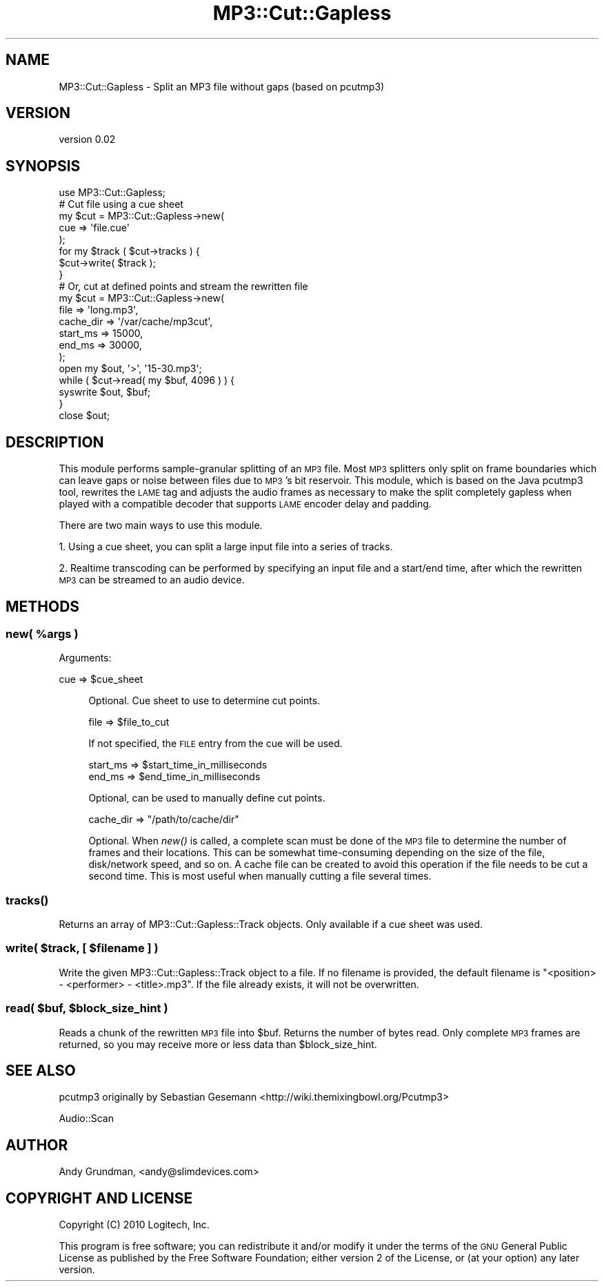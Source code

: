 .\" Automatically generated by Pod::Man 2.23 (Pod::Simple 3.14)
.\"
.\" Standard preamble:
.\" ========================================================================
.de Sp \" Vertical space (when we can't use .PP)
.if t .sp .5v
.if n .sp
..
.de Vb \" Begin verbatim text
.ft CW
.nf
.ne \\$1
..
.de Ve \" End verbatim text
.ft R
.fi
..
.\" Set up some character translations and predefined strings.  \*(-- will
.\" give an unbreakable dash, \*(PI will give pi, \*(L" will give a left
.\" double quote, and \*(R" will give a right double quote.  \*(C+ will
.\" give a nicer C++.  Capital omega is used to do unbreakable dashes and
.\" therefore won't be available.  \*(C` and \*(C' expand to `' in nroff,
.\" nothing in troff, for use with C<>.
.tr \(*W-
.ds C+ C\v'-.1v'\h'-1p'\s-2+\h'-1p'+\s0\v'.1v'\h'-1p'
.ie n \{\
.    ds -- \(*W-
.    ds PI pi
.    if (\n(.H=4u)&(1m=24u) .ds -- \(*W\h'-12u'\(*W\h'-12u'-\" diablo 10 pitch
.    if (\n(.H=4u)&(1m=20u) .ds -- \(*W\h'-12u'\(*W\h'-8u'-\"  diablo 12 pitch
.    ds L" ""
.    ds R" ""
.    ds C` ""
.    ds C' ""
'br\}
.el\{\
.    ds -- \|\(em\|
.    ds PI \(*p
.    ds L" ``
.    ds R" ''
'br\}
.\"
.\" Escape single quotes in literal strings from groff's Unicode transform.
.ie \n(.g .ds Aq \(aq
.el       .ds Aq '
.\"
.\" If the F register is turned on, we'll generate index entries on stderr for
.\" titles (.TH), headers (.SH), subsections (.SS), items (.Ip), and index
.\" entries marked with X<> in POD.  Of course, you'll have to process the
.\" output yourself in some meaningful fashion.
.ie \nF \{\
.    de IX
.    tm Index:\\$1\t\\n%\t"\\$2"
..
.    nr % 0
.    rr F
.\}
.el \{\
.    de IX
..
.\}
.\"
.\" Accent mark definitions (@(#)ms.acc 1.5 88/02/08 SMI; from UCB 4.2).
.\" Fear.  Run.  Save yourself.  No user-serviceable parts.
.    \" fudge factors for nroff and troff
.if n \{\
.    ds #H 0
.    ds #V .8m
.    ds #F .3m
.    ds #[ \f1
.    ds #] \fP
.\}
.if t \{\
.    ds #H ((1u-(\\\\n(.fu%2u))*.13m)
.    ds #V .6m
.    ds #F 0
.    ds #[ \&
.    ds #] \&
.\}
.    \" simple accents for nroff and troff
.if n \{\
.    ds ' \&
.    ds ` \&
.    ds ^ \&
.    ds , \&
.    ds ~ ~
.    ds /
.\}
.if t \{\
.    ds ' \\k:\h'-(\\n(.wu*8/10-\*(#H)'\'\h"|\\n:u"
.    ds ` \\k:\h'-(\\n(.wu*8/10-\*(#H)'\`\h'|\\n:u'
.    ds ^ \\k:\h'-(\\n(.wu*10/11-\*(#H)'^\h'|\\n:u'
.    ds , \\k:\h'-(\\n(.wu*8/10)',\h'|\\n:u'
.    ds ~ \\k:\h'-(\\n(.wu-\*(#H-.1m)'~\h'|\\n:u'
.    ds / \\k:\h'-(\\n(.wu*8/10-\*(#H)'\z\(sl\h'|\\n:u'
.\}
.    \" troff and (daisy-wheel) nroff accents
.ds : \\k:\h'-(\\n(.wu*8/10-\*(#H+.1m+\*(#F)'\v'-\*(#V'\z.\h'.2m+\*(#F'.\h'|\\n:u'\v'\*(#V'
.ds 8 \h'\*(#H'\(*b\h'-\*(#H'
.ds o \\k:\h'-(\\n(.wu+\w'\(de'u-\*(#H)/2u'\v'-.3n'\*(#[\z\(de\v'.3n'\h'|\\n:u'\*(#]
.ds d- \h'\*(#H'\(pd\h'-\w'~'u'\v'-.25m'\f2\(hy\fP\v'.25m'\h'-\*(#H'
.ds D- D\\k:\h'-\w'D'u'\v'-.11m'\z\(hy\v'.11m'\h'|\\n:u'
.ds th \*(#[\v'.3m'\s+1I\s-1\v'-.3m'\h'-(\w'I'u*2/3)'\s-1o\s+1\*(#]
.ds Th \*(#[\s+2I\s-2\h'-\w'I'u*3/5'\v'-.3m'o\v'.3m'\*(#]
.ds ae a\h'-(\w'a'u*4/10)'e
.ds Ae A\h'-(\w'A'u*4/10)'E
.    \" corrections for vroff
.if v .ds ~ \\k:\h'-(\\n(.wu*9/10-\*(#H)'\s-2\u~\d\s+2\h'|\\n:u'
.if v .ds ^ \\k:\h'-(\\n(.wu*10/11-\*(#H)'\v'-.4m'^\v'.4m'\h'|\\n:u'
.    \" for low resolution devices (crt and lpr)
.if \n(.H>23 .if \n(.V>19 \
\{\
.    ds : e
.    ds 8 ss
.    ds o a
.    ds d- d\h'-1'\(ga
.    ds D- D\h'-1'\(hy
.    ds th \o'bp'
.    ds Th \o'LP'
.    ds ae ae
.    ds Ae AE
.\}
.rm #[ #] #H #V #F C
.\" ========================================================================
.\"
.IX Title "MP3::Cut::Gapless 3"
.TH MP3::Cut::Gapless 3 "2010-06-08" "perl v5.12.3" "User Contributed Perl Documentation"
.\" For nroff, turn off justification.  Always turn off hyphenation; it makes
.\" way too many mistakes in technical documents.
.if n .ad l
.nh
.SH "NAME"
MP3::Cut::Gapless \- Split an MP3 file without gaps (based on pcutmp3)
.SH "VERSION"
.IX Header "VERSION"
version 0.02
.SH "SYNOPSIS"
.IX Header "SYNOPSIS"
.Vb 1
\&    use MP3::Cut::Gapless;
\&    
\&    # Cut file using a cue sheet
\&    my $cut = MP3::Cut::Gapless\->new(
\&        cue => \*(Aqfile.cue\*(Aq
\&    );
\&    for my $track ( $cut\->tracks ) {
\&        $cut\->write( $track );
\&    }
\&    
\&    # Or, cut at defined points and stream the rewritten file
\&    my $cut = MP3::Cut::Gapless\->new(
\&        file      => \*(Aqlong.mp3\*(Aq,
\&        cache_dir => \*(Aq/var/cache/mp3cut\*(Aq,
\&        start_ms  => 15000,
\&        end_ms    => 30000,
\&    );
\&    open my $out, \*(Aq>\*(Aq, \*(Aq15\-30.mp3\*(Aq;
\&    while ( $cut\->read( my $buf, 4096 ) ) {
\&        syswrite $out, $buf;
\&    }
\&    close $out;
.Ve
.SH "DESCRIPTION"
.IX Header "DESCRIPTION"
This module performs sample-granular splitting of an \s-1MP3\s0 file.  Most \s-1MP3\s0 splitters only split
on frame boundaries which can leave gaps or noise between files due to \s-1MP3\s0's bit reservoir.
This module, which is based on the Java pcutmp3 tool, rewrites the \s-1LAME\s0 tag and adjusts the
audio frames as necessary to make the split completely gapless when played with a compatible
decoder that supports \s-1LAME\s0 encoder delay and padding.
.PP
There are two main ways to use this module.
.PP
1. Using a cue sheet, you can split a large input file into a series of tracks.
.PP
2. Realtime transcoding can be performed by specifying an input file and a start/end time,
after which the rewritten \s-1MP3\s0 can be streamed to an audio device.
.SH "METHODS"
.IX Header "METHODS"
.ie n .SS "new( %args )"
.el .SS "new( \f(CW%args\fP )"
.IX Subsection "new( %args )"
Arguments:
.Sp
.Vb 1
\&    cue => $cue_sheet
.Ve
.Sp
.RS 4
Optional. Cue sheet to use to determine cut points.
.Sp
.Vb 1
\&    file => $file_to_cut
.Ve
.Sp
If not specified, the \s-1FILE\s0 entry from the cue will be used.
.Sp
.Vb 2
\&    start_ms => $start_time_in_milliseconds
\&    end_ms   => $end_time_in_milliseconds
.Ve
.Sp
Optional, can be used to manually define cut points.
.Sp
.Vb 1
\&    cache_dir => "/path/to/cache/dir"
.Ve
.Sp
Optional. When \fInew()\fR is called, a complete scan must be done of the
\&\s-1MP3\s0 file to determine the number of frames and their locations. This 
can be somewhat time-consuming depending on the size of the file,
disk/network speed, and so on. A cache file can be created to avoid this
operation if the file needs to be cut a second time. This is most useful
when manually cutting a file several times.
.RE
.SS "\fItracks()\fP"
.IX Subsection "tracks()"
Returns an array of MP3::Cut::Gapless::Track objects. Only available if a cue sheet was used.
.ie n .SS "write( $track, [ $filename ] )"
.el .SS "write( \f(CW$track\fP, [ \f(CW$filename\fP ] )"
.IX Subsection "write( $track, [ $filename ] )"
Write the given MP3::Cut::Gapless::Track object to a file. If no filename is provided, the
default filename is \*(L"<position> \- <performer> \- <title>.mp3\*(R". If the file already exists, it
will not be overwritten.
.ie n .SS "read( $buf, $block_size_hint )"
.el .SS "read( \f(CW$buf\fP, \f(CW$block_size_hint\fP )"
.IX Subsection "read( $buf, $block_size_hint )"
Reads a chunk of the rewritten \s-1MP3\s0 file into \f(CW$buf\fR. Returns the number of bytes read.
Only complete \s-1MP3\s0 frames are returned, so you may receive more or less data than \f(CW$block_size_hint\fR.
.SH "SEE ALSO"
.IX Header "SEE ALSO"
pcutmp3 originally by Sebastian Gesemann <http://wiki.themixingbowl.org/Pcutmp3>
.PP
Audio::Scan
.SH "AUTHOR"
.IX Header "AUTHOR"
Andy Grundman, <andy@slimdevices.com>
.SH "COPYRIGHT AND LICENSE"
.IX Header "COPYRIGHT AND LICENSE"
Copyright (C) 2010 Logitech, Inc.
.PP
This program is free software; you can redistribute it and/or modify
it under the terms of the \s-1GNU\s0 General Public License as published by
the Free Software Foundation; either version 2 of the License, or
(at your option) any later version.
